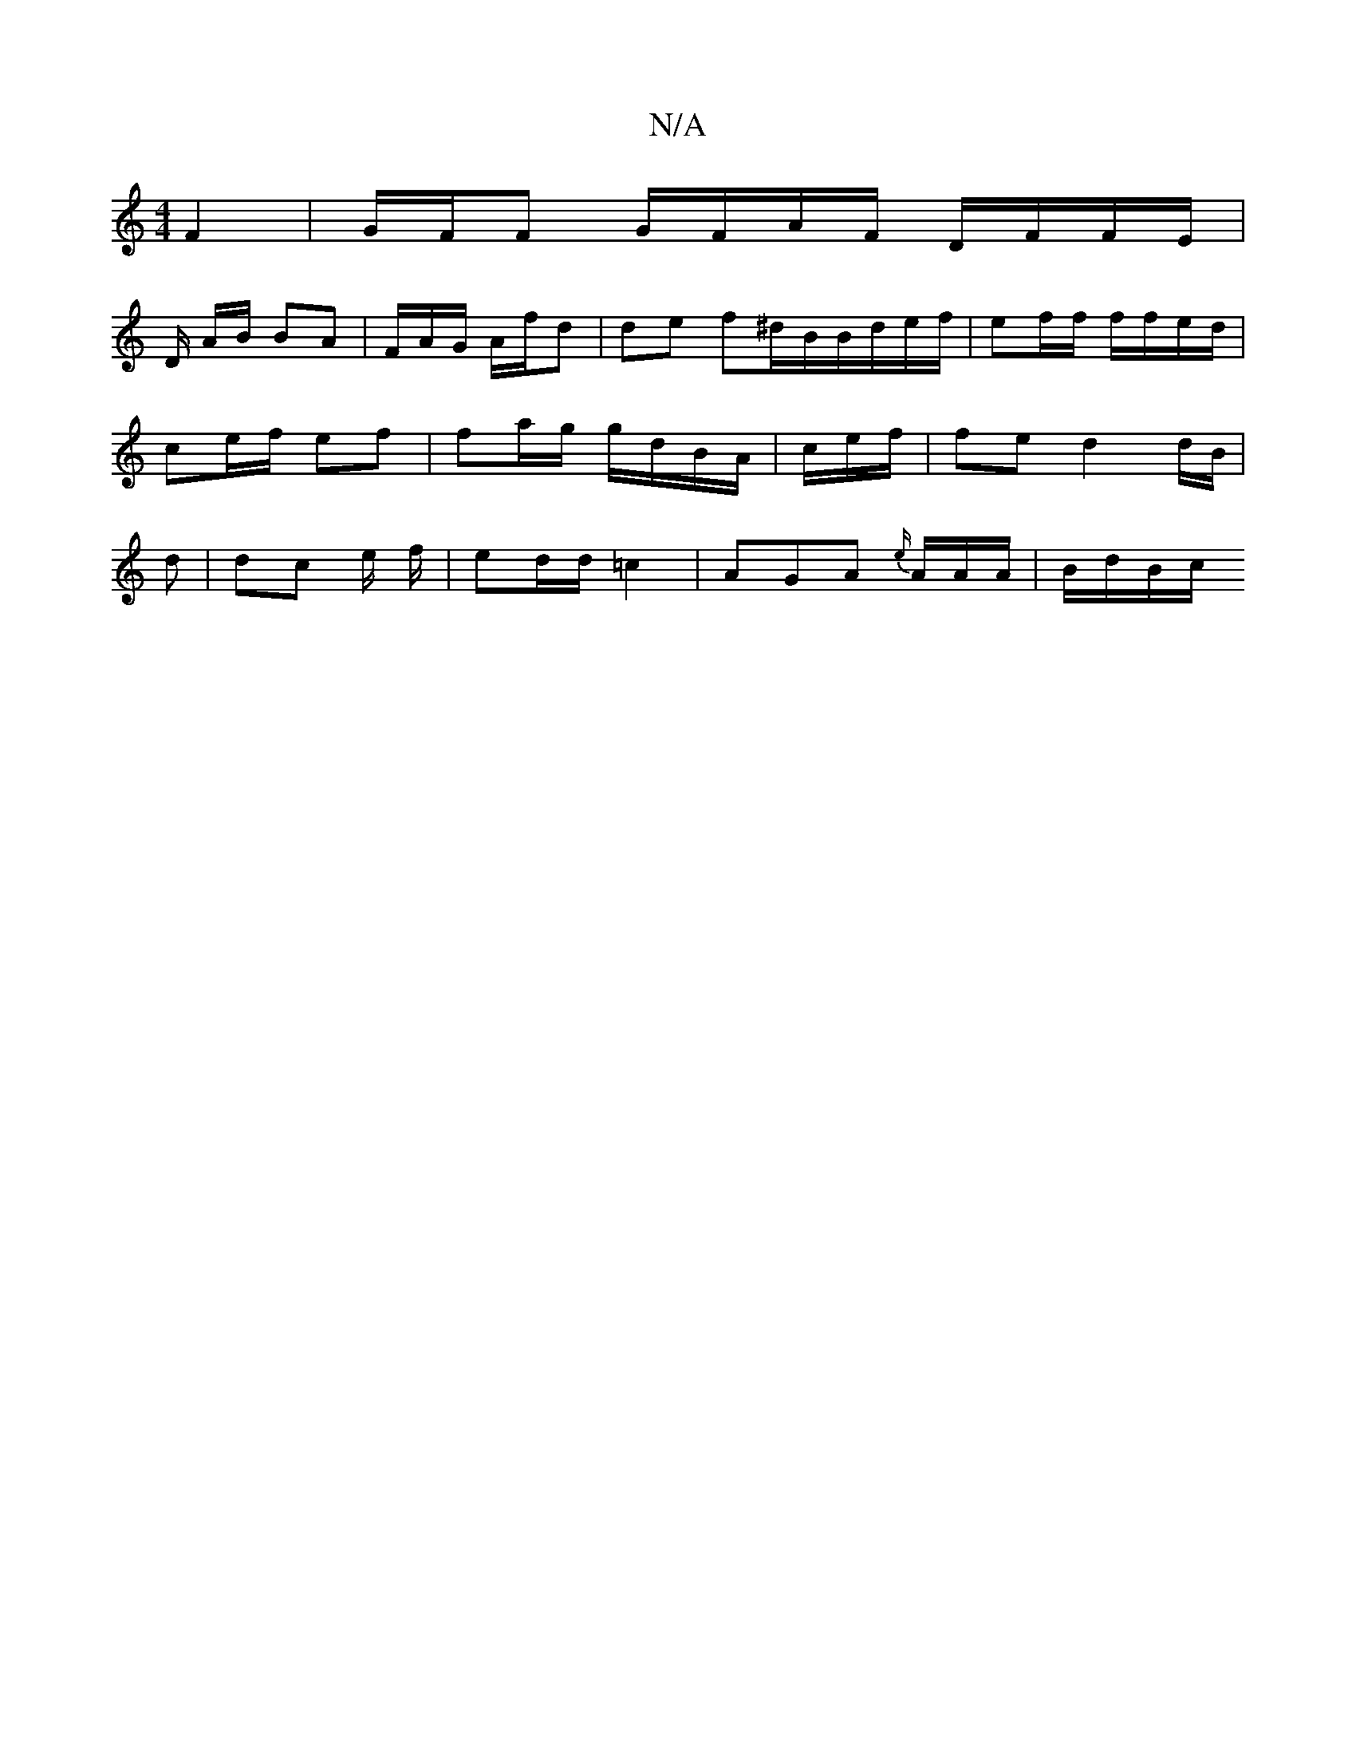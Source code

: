 X:1
T:N/A
M:4/4
R:N/A
K:Cmajor
 F2 | G/F/F G/F/A/F/ D/F/F/E/2|
D/ A/B/ BA | F/A/G/ A/f/d | de f^d/2B/B/d/e/f/ | ef/f/ f/f/e/d/ | ce/f/ ef | fa/g/ g/d/B/A/ |/c/e/f/|fe d2  (3d/B/|d | dc e/ f/ | ed/d/ =c2 | AGA {e/}A/A/A/ | B/d/B/c/}
